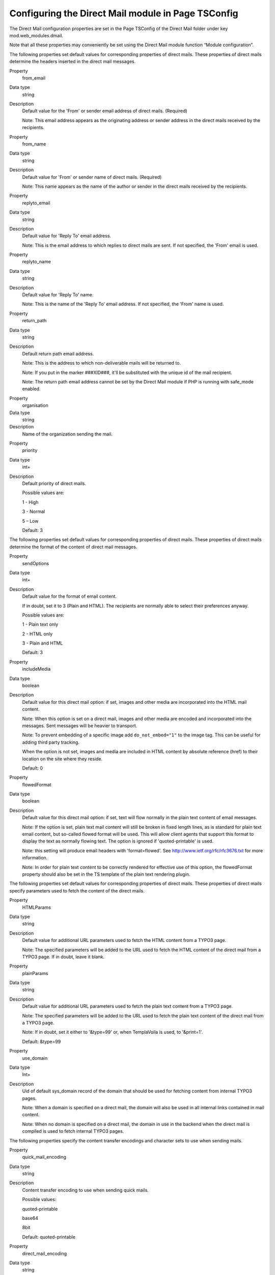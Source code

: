 ﻿

.. ==================================================
.. FOR YOUR INFORMATION
.. --------------------------------------------------
.. -*- coding: utf-8 -*- with BOM.

.. ==================================================
.. DEFINE SOME TEXTROLES
.. --------------------------------------------------
.. role::   underline
.. role::   typoscript(code)
.. role::   ts(typoscript)
   :class:  typoscript
.. role::   php(code)


Configuring the Direct Mail module in Page TSConfig
---------------------------------------------------

The Direct Mail configuration properties are set in the Page TSConfig
of the Direct Mail folder under key mod.web\_modules.dmail.

Note that all these properties may conveniently be set using the
Direct Mail module function “Module configuration”.

The following properties set default values for corresponding
properties of direct mails. These properties of direct mails determine
the headers inserted in the direct mail messages.

.. ### BEGIN~OF~TABLE ###


.. container:: table-row

   Property
         from\_email

   Data type
         string

   Description
         Default value for the 'From' or sender email address of direct mails.
         (Required)

         Note: This email address appears as the originating address or sender
         address in the direct mails received by the recipients.


.. container:: table-row

   Property
         from\_name

   Data type
         string

   Description
         Default value for 'From' or sender name of direct mails. (Required)

         Note: This name appears as the name of the author or sender in the
         direct mails received by the recipients.


.. container:: table-row

   Property
         replyto\_email

   Data type
         string

   Description
         Default value for 'Reply To' email address.

         Note: This is the email address to which replies to direct mails are
         sent. If not specified, the 'From' email is used.


.. container:: table-row

   Property
         replyto\_name

   Data type
         string

   Description
         Default value for 'Reply To' name.

         Note: This is the name of the 'Reply To' email address. If not
         specified, the 'From' name is used.


.. container:: table-row

   Property
         return\_path

   Data type
         string

   Description
         Default return path email address.

         Note: This is the address to which non-deliverable mails will be
         returned to.

         Note: If you put in the marker ###XID###, it'll be substituted with
         the unique id of the mail recipient.

         Note: The return path email address cannot be set by the Direct Mail
         module if PHP is running with safe\_mode enabled.


.. container:: table-row

   Property
         organisation

   Data type
         string

   Description
         Name of the organization sending the mail.


.. container:: table-row

   Property
         priority

   Data type
         int+

   Description
         Default priority of direct mails.

         Possible values are:

         1 - High

         3 - Normal

         5 – Low

         Default: 3


.. ###### END~OF~TABLE ######

The following properties set default values for corresponding
properties of direct mails. These properties of direct mails determine
the format of the content of direct mail messages.

.. ### BEGIN~OF~TABLE ###

.. container:: table-row

   Property
         sendOptions

   Data type
         int+

   Description
         Default value for the format of email content.

         If in doubt, set it to 3 (Plain and HTML). The recipients are normally
         able to select their preferences anyway.

         Possible values are:

         1 - Plain text only

         2 - HTML only

         3 - Plain and HTML

         Default: 3


.. _pageTsconfig_includeMedia:

.. container:: table-row

   Property
         includeMedia

   Data type
         boolean

   Description
         Default value for this direct mail option: if set, images and other
         media are incorporated into the HTML mail content.

         Note: When this option is set on a direct mail, images and other media
         are encoded and incorporated into the messages. Sent messages will be
         heavier to transport.

         Note: To prevent embedding of a specific image add ``do_not_embed="1"`` to
         the image tag. This can be useful for adding third party tracking.

         When the option is not set, images and media are included in HTML
         content by absolute reference (href) to their location on the site
         where they reside.

         Default: 0


.. container:: table-row

   Property
         flowedFormat

   Data type
         boolean

   Description
         Default value for this direct mail option: if set, text will flow
         normally in the plain text content of email messages.

         Note: If the option is set, plain text mail content will still be
         broken in fixed length lines, as is standard for plain text email
         content, but so-called flowed format will be used. This will allow
         client agents that support this format to display the text as normally
         flowing text. The option is ignored if 'quoted-printable' is used.

         Note: this setting will produce email headers with 'format=flowed'.
         See `http://www.ietf.org/rfc/rfc3676.txt
         <http://www.ietf.org/rfc/rfc3676.txt>`_ for more information.

         Note: In order for plain text content to be correctly rendered for
         effective use of this option, the flowedFormat property should also be
         set in the TS template of the plain text rendering plugin.


.. ###### END~OF~TABLE ######

The following properties set default values for corresponding
properties of direct mails. These properties of direct mails specify
parameters used to fetch the content of the direct mails.

.. ### BEGIN~OF~TABLE ###

.. container:: table-row

   Property
         HTMLParams

   Data type
         string

   Description
         Default value for additional URL parameters used to fetch the HTML
         content from a TYPO3 page.

         Note: The specified parameters will be added to the URL used to fetch
         the HTML content of the direct mail from a TYPO3 page. If in doubt,
         leave it blank.


.. container:: table-row

   Property
         plainParams

   Data type
         string

   Description
         Default value for additional URL parameters used to fetch the plain
         text content from a TYPO3 page.

         Note: The specified parameters will be added to the URL used to fetch
         the plain text content of the direct mail from a TYPO3 page.

         Note: If in doubt, set it either to '&type=99' or, when TemplaVoila is
         used, to '&print=1'.

         Default: &type=99


.. container:: table-row

   Property
         use\_domain

   Data type
         Int+

   Description
         Uid of default sys\_domain record of the domain that should be used
         for fetching content from internal TYPO3 pages.

         Note: When a domain is specified on a direct mail, the domain will
         also be used in all internal links contained in mail content.

         Note: When no domain is specified on a direct mail, the domain in use
         in the backend when the direct mail is compiled is used to fetch
         internal TYPO3 pages.


.. ###### END~OF~TABLE ######

The following properties specify the content transfer encodings and
character sets to use when sending mails.

.. ### BEGIN~OF~TABLE ###

.. container:: table-row

   Property
         quick\_mail\_encoding

   Data type
         string

   Description
         Content transfer encoding to use when sending quick mails.

         Possible values:

         quoted-printable

         base64

         8bit

         Default: quoted-printable


.. container:: table-row

   Property
         direct\_mail\_encoding

   Data type
         string

   Description
         Default value for the content transfer encoding of direct mails.

         Possible values:

         quoted-printable

         base64

         8bit

         Default: quoted-printable


.. container:: table-row

   Property
         quick\_mail\_charset

   Data type
         string

   Description
         Character set to use when sending quick mails.

         Default: iso-8859-1


.. container:: table-row

   Property
         direct\_mail\_charset

   Data type
         string

   Description
         Default character set for direct mails built from external pages.

         Note: This is the character set used in direct mails when they are
         built from external pages and character set cannot be auto-detected.

         Note: Direct mails based on internal TYPO3 pages will be sent with the
         character set in which they are rendered as determined by their TS
         template.

         Default: iso-8859-1


.. ###### END~OF~TABLE ######

The following properties specify how links in mail content are
processed.

.. ### BEGIN~OF~TABLE ###

.. container:: table-row

   Property
         use\_rdct

   Data type
         boolean

   Description
         If set, links longer than 76 characters found in plain text content
         will be redirected: long URL's will be substituted with
         ?RDCT=[md5hash] parameters.

         Note: This configuration determines how Quick Mails are handled and
         further sets the default value for Direct Mails.

         Default: 0


.. container:: table-row

   Property
         long\_link\_mode

   Data type
         boolean

   Description
         If set and if use\_rdct is set, all links in plain text content will
         be redirected, not only links longer than 76 characters.

         Default: 0


.. container:: table-row

   Property
         enable\_jump\_url

   Data type
         boolean

   Description
         If set, the use of jump URL's will be enabled so that click statistics
         can be produced.

         Default: 0


.. container:: table-row

   Property
         authcode\_fieldList

   Data type
         list

   Description
         Default list of fields to be used in the computation of the
         authentication code included in unsubscribe links and in jump URL's in
         direct mails.

         Default: uid


.. container:: table-row

   Property
         jumpurl\_tracking\_privacy

   Data type
         Boolean

   Description
         If set no “&rid” parameter will get added to jumpurls. This inhibits
         matching of clicked links to fe\_user or tt\_address records which
         increases privacy.

         Default: 0


.. ###### END~OF~TABLE ######

The following properties specify parameters for the operations of
various functions of the Direct Mail module.

.. ### BEGIN~OF~TABLE ###

.. container:: table-row

   Property
         http\_username

   Data type
         string

   Description
         The username used to fetch the mail content, if mail content is
         protected by HTTP authentication.

         Note: The username is NOT sent in the mail!

         Note: If you do not specify a username and password and a newsletter
         page happens to be protected, an error will occur and no mail content
         will be fetched.


.. container:: table-row

   Property
         http\_password

   Data type
         string

   Description
         The password used to fetch the mail content, if mail content is
         protected by a HTTP authentication.

         Note: The password is NOT sent in the mail!

         Note: If you do not specify a username and password and a newsletter
         page happens to be protected, an error will occur and no mail content
         will be fetched.


.. container:: table-row

   Property
         simulate\_usergroup

   Data type
         integer

   Description
         If mail content is protected by Frontend user authentication, enter
         a user group that has access to the page.

         Note: If you do not specify a usergroup uid and the page has frontend
         user restrictions, an error will occur and no mail content will be
         fetched.


.. container:: table-row

   Property
         userTable

   Data type
         string

   Description
         Custom-defined table that may be used to send direct mails in addition
         to fe\_users and tt\_address tables.

         Note: The following columns must be defined in the custom-defined
         table: uid, name, title, email, phone, ww, address, company, city,
         zip, country, fax, module\_sys\_dmail\_category,
         module\_sys\_dmail\_html


.. container:: table-row

   Property
         test\_tt\_address\_uids

   Data type
         list of UIDs

   Description
         List of UID numbers of test recipients.

         Before sending mails, you should test the mail content by sending test
         mails to one or more test recipients. The available recipients for
         testing are determined by this list of UID numbers. So first, find out
         the UID numbers of the recipients you wish to use for testing, then
         enter them here in a comma-separated list.


.. ### BEGIN~OF~TABLE ###

Following settings are for the statistics module

.. ### BEGIN~OF~TABLE ###

.. container:: table-row

   Property
         showContentTitle

   Data type
         bool

   Description
         if set to 1, then only content title, in which the link can be found, will be shown in the click statistics.


.. container:: table-row

   Property
         prependContentTitle

   Data type
         bool

   Description
         if set to 1, then content title and the linked words will be shown

.. container:: table-row

   Property
         maxLabelLength

   Data type
         int

   Description
         maximum length of the clicked statistics label


.. ### BEGIN~OF~TABLE ###

